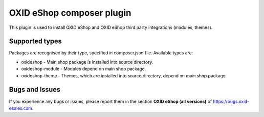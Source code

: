 OXID eShop composer plugin
==========================

.. image:: https://img.shields.io/packagist/v/oxid-esales/oxideshop-composer-plugin.svg?maxAge=3600
  :target: https://packagist.org/packages/oxid-esales/oxideshop-composer-plugin

This plugin is used to install OXID eShop and OXID eShop third party integrations (modules, themes).

Supported types
---------------

Packages are recognised by their type, specified in composer.json file.
Available types are:

- oxideshop - Main shop package is installed into source directory.
- oxideshop-module - Modules depend on main shop package.
- oxideshop-theme - Themes, which are installed into source directory, depend on main shop package.

Bugs and Issues
---------------

If you experience any bugs or issues, please report them in the section **OXID eShop (all versions)** of https://bugs.oxid-esales.com.
